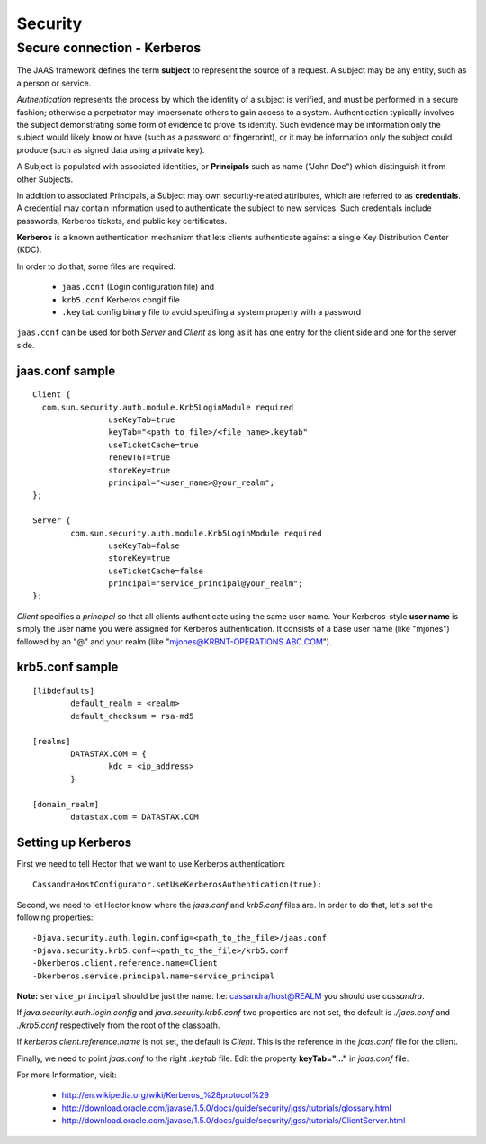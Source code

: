 .. highlight:: properties

.. index:: kerberos, security

********
Security
********

Secure connection - Kerberos 
****************************

The JAAS framework defines the term **subject** to represent the source of a request. A subject may be any entity, such as a person or service.

*Authentication* represents the process by which the identity of a subject is verified, and must be performed in a secure fashion; otherwise a perpetrator may impersonate others to gain access to a system. Authentication typically involves the subject demonstrating some form of evidence to prove its identity. Such evidence may be information only the subject would likely know or have (such as a password or fingerprint), or it may be information only the subject could produce (such as signed data using a private key). 

A Subject is populated with associated identities, or **Principals** such as name ("John Doe") which distinguish it from other Subjects.

In addition to associated Principals, a Subject may own security-related attributes, which are referred to as **credentials**. A credential may contain information used to authenticate the subject to new services. Such credentials include passwords, Kerberos tickets, and public key certificates.

**Kerberos** is a known authentication mechanism that lets clients authenticate against a single Key Distribution Center (KDC).

In order to do that, some files are required.

	* ``jaas.conf`` (Login configuration file) and
	* ``krb5.conf`` Kerberos congif file
	* ``.keytab`` config binary file to avoid specifing a system property with a password

``jaas.conf`` can be used for both *Server* and *Client* as long as it has one entry for the client side and one for the server side.

================
jaas.conf sample
================

::

	Client {
	  com.sun.security.auth.module.Krb5LoginModule required
			useKeyTab=true
			keyTab="<path_to_file>/<file_name>.keytab"
			useTicketCache=true
			renewTGT=true
			storeKey=true
			principal="<user_name>@your_realm";
	};

	Server {
		com.sun.security.auth.module.Krb5LoginModule required
			useKeyTab=false
			storeKey=true
			useTicketCache=false
			principal="service_principal@your_realm";
	};

*Client* specifies a *principal* so that all clients authenticate using the same user name. Your Kerberos-style **user name** is simply the user name you were assigned for Kerberos authentication. It consists of a base user name (like "mjones") followed by an "@" and your realm (like "mjones@KRBNT-OPERATIONS.ABC.COM"). 

=================
krb5.conf sample
=================

:: 

	[libdefaults]
		default_realm = <realm>
		default_checksum = rsa-md5

	[realms]
		DATASTAX.COM = {
			kdc = <ip_address>
		}

	[domain_realm]
		datastax.com = DATASTAX.COM

===================
Setting up Kerberos
===================

First we need to tell Hector that we want to use Kerberos authentication::

	CassandraHostConfigurator.setUseKerberosAuthentication(true);

Second, we need to let Hector know where the *jaas.conf* and *krb5.conf* files are. In order to do that, let's set the following properties::

	-Djava.security.auth.login.config=<path_to_the_file>/jaas.conf
	-Djava.security.krb5.conf=<path_to_the_file>/krb5.conf
	-Dkerberos.client.reference.name=Client
	-Dkerberos.service.principal.name=service_principal

**Note:** ``service_principal`` should be just the name. I.e: cassandra/host@REALM you should use *cassandra*. 

If *java.security.auth.login.config* and *java.security.krb5.conf* two properties are not set, the default is *./jaas.conf* and *./krb5.conf* respectively from the root of the classpath.

If *kerberos.client.reference.name* is not set, the default is *Client*. This is the reference in the *jaas.conf* file for the client.

Finally, we need to point *jaas.conf* to the right *.keytab* file. Edit the property **keyTab="..."** in *jaas.conf* file.

For more Information, visit: 

	* http://en.wikipedia.org/wiki/Kerberos_%28protocol%29
	* http://download.oracle.com/javase/1.5.0/docs/guide/security/jgss/tutorials/glossary.html
	* http://download.oracle.com/javase/1.5.0/docs/guide/security/jgss/tutorials/ClientServer.html